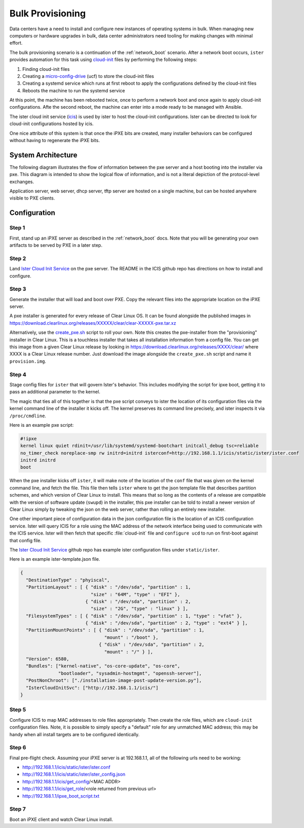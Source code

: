.. _bulk_provisioning:

Bulk Provisioning
*****************

Data centers have a need to install and configure new instances of operating
systems in bulk. When managing new computers or hardware upgrades in bulk, data
center administrators need tooling for making changes with minimal effort.

The bulk provisioning scenario is a continuation of the :ref:`network_boot`
scenario.  After a network boot occurs, ``ister`` provides automation for this
task using `cloud-init`_ files by performing the following steps:

#. Finding cloud-init files
#. Creating a `micro-config-drive`_ (ucf) to store the cloud-init files
#. Creating a systemd service which runs at first reboot to apply the
   configurations defined by the cloud-init files
#. Reboots the machine to run the systemd service

At this point, the machine has been rebooted twice, once to perform a network
boot and once again to apply cloud-init configurations. Afte the second reboot,
the machine can enter into a mode ready to be managed with Ansible.

The ister cloud init service (`icis`_) is used by ister to host the cloud-init
configurations.  Ister can be directed to look for cloud-init configurations
hosted by icis.

One nice attribute of this system is that once the iPXE bits are created, many
installer behaviors can be configured without having to regenerate the iPXE
bits.

System Architecture
===================

The following diagram illustrates the flow of information between the pxe
server and a host booting into the installer via pxe. This diagram is intended
to show the logical flow of information, and is not a literal depiction of the
protocol-level exchanges.

.. image:: _static/images/bulk-provision.png
    :align: center
    :alt: pxe-icis-install-workflow

Application server, web server, dhcp server, tftp server are hosted on a
single machine, but can be hosted anywhere visible to PXE clients.

Configuration
=============

Step 1
------

First, stand up an iPXE server as described in the :ref:`network_boot` docs.
Note that you will be generating your own artifacts to be served by PXE in a
later step.

Step 2
------

Land `Ister Cloud Init Service <https://github.com/clearlinux/ister-cloud-init-
svc>`_ on the pxe server. The README in the ICIS github repo has directions on
how to install and configure.

Step 3
------

Generate the installer that will load and boot over PXE. Copy the relevant files into the 
appropriate location on the iPXE server.

A pxe installer is generated for every release of Clear Linux OS. It can be found alongside the 
published images in https://download.clearlinux.org/releases/XXXXX/clear/clear-XXXXX-pxe.tar.xz

Alternatively, use the `create_pxe.sh <https://github.com/bryteise/ister/blob/master/create_pxe.sh>`_ 
script to roll your own. Note this creates the pxe-installer from the "provisioning" installer in 
Clear Linux.  This is a touchless installer that takes all installation information from a config 
file. You can get this image from a given Clear Linux release by looking 
in https://download.clearlinux.org/releases/XXXX/clear/ where XXXX is a Clear Linux release number. 
Just download the image alongside the ``create_pxe.sh`` script and name it ``provision.img``.

Step 4
------

Stage config files for ``ister`` that will govern Ister's behavior. This includes modifying the 
script for ipxe boot, getting it to pass an additional parameter to the kernel.

The magic that ties all of this together is that the pxe script conveys to ister the location of its configuration files via the kernel command line of the installer it kicks off. The kernel preserves its command line precisely, and ister inspects it via ``/proc/cmdline``.

Here is an example pxe script:

.. code-block:: console

  #!ipxe
  kernel linux quiet rdinit=/usr/lib/systemd/systemd-bootchart initcall_debug tsc=reliable 
  no_timer_check noreplace-smp rw initrd=initrd isterconf=http://192.168.1.1/icis/static/ister/ister.conf
  initrd initrd
  boot

When the pxe installer kicks off ``ister``, it will make note of the location of the ``conf`` file 
that was given on the kernel command line, and fetch the file. This file then tells ``ister`` where 
to get the json template file that describes partition schemes, and which version of Clear Linux to 
install. This means that so long as the contents of a release are compatible with the version of 
software update (``swupd``) in the installer, this pxe installer can be told to install a newer 
version of Clear Linux simply by tweaking the json on the web server, rather than rolling an 
entirely new installer.

One other important piece of configuration data in the json configuration file is the location of 
an ICIS configuration service. Ister will query ICIS for a role using the MAC address of the network 
interface being used to communicate with the ICIS service. Ister will then fetch that specific 
:file:`cloud-init` file and ``configure ucd`` to run on first-boot against that config file.

The `Ister Cloud Init Service <https://github.com/clearlinux/ister-cloud-init-svc>`_ github repo 
has example ister configuration files under ``static/ister``.

Here is an example ister-template.json file.

.. code-block:: console

  {
    "DestinationType" : "phyiscal",
    "PartitionLayout" : [ { "disk" : "/dev/sda", "partition" : 1,
                            "size" : "64M", "type" : "EFI" },
                          { "disk" : "/dev/sda", "partition" : 2,
                            "size" : "2G", "type" : "linux" } ],
    "FilesystemTypes" : [ { "disk" : "/dev/sda", "partition" : 1, "type" : "vfat" },
                          { "disk" : "/dev/sda", "partition" : 2, "type" : "ext4" } ],
    "PartitionMountPoints" : [ { "disk" : "/dev/sda", "partition" : 1,
                                 "mount" : "/boot" },
                               { "disk" : "/dev/sda", "partition" : 2,
                                 "mount" : "/" } ],
    "Version": 6580,
    "Bundles": ["kernel-native", "os-core-update", "os-core",
                "bootloader", "sysadmin-hostmgmt", "openssh-server"],
    "PostNonChroot": ["./installation-image-post-update-version.py"],
    "IsterCloudInitSvc": ["http://192.168.1.1/icis/"]
  }

Step 5
------

Configure ICIS to map MAC addresses to role files appropriately. Then create the role files, which 
are ``cloud-init`` configuration files. Note, it is possible to simply specify a "default" role for 
any unmatched MAC address; this may be handy when all install targets are to be configured identically.

Step 6
------

Final pre-flight check. Assuming your iPXE server is at 192.168.1.1, all of the
following urls need to be working:

* http://192.168.1.1/icis/static/ister/ister.conf
* http://192.168.1.1/icis/static/ister/ister_config.json
* http://192.168.1.1/icis/get_config/<MAC ADDR>
* http://192.168.1.1/icis/get_role/<role returned from previous url>
* http://192.168.1.1/ipxe_boot_script.txt

Step 7
------

Boot an iPXE client and watch Clear Linux install.


.. _icis: https://github.com/clearlinux/ister-cloud-init-svc
.. _cloud-init: https://cloudinit.readthedocs.io
.. _micro-config-drive: https://github.com/clearlinux/micro-config-drive
